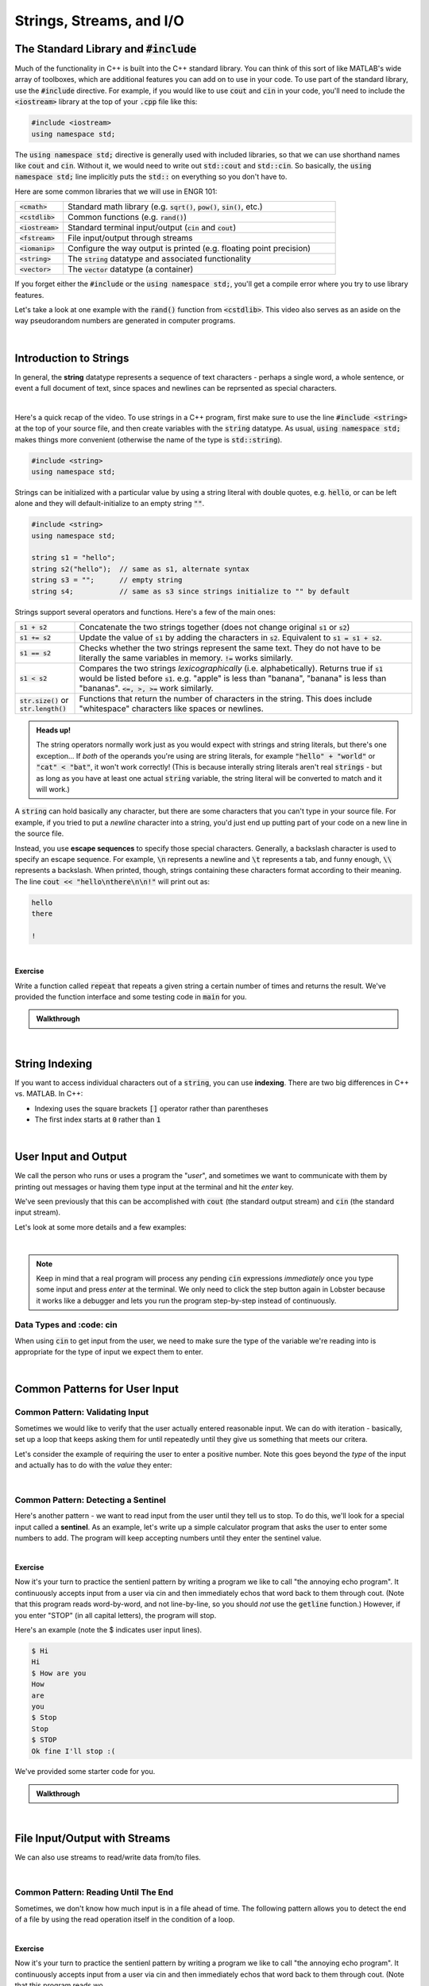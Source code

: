 .. qnum::
   :prefix: Q
   :start: 1

.. raw:: html

   <link rel="stylesheet" href="../_static/common/css/main2.css">
   <link rel="stylesheet" href="../_static/common/css/code2.css">
   <link rel="stylesheet" href="../_static/common/css/buttons2.css">
   <link rel="stylesheet" href="../_static/common/css/exercises2.css">
   <script src="../_static/common/js/common.js"></script>
   <script src="../_static/common/js/lobster-exercises2.bundle.js"></script>

.. raw:: html

   <style>
      .btn {
         margin: 0;
      }
      .tab-pane {
         padding: 0;
      }
   </style>

=========================
Strings, Streams, and I/O
=========================


.. TODO add an introduction

^^^^^^^^^^^^^^^^^^^^^^^^^^^^^^^^^^^^^^^^^
The Standard Library and :code:`#include`
^^^^^^^^^^^^^^^^^^^^^^^^^^^^^^^^^^^^^^^^^
.. section 2

Much of the functionality in C++ is built into the C++ standard library. You can think of this sort of like MATLAB's wide array of toolboxes, which are additional features you can add on to use in your code. To use part of the standard library, use the :code:`#include` directive. For example, if you would like to use :code:`cout` and :code:`cin` in your code, you'll need to include the :code:`<iostream>` library at the top of your :code:`.cpp` file like this:

.. code-block:: cpp

   #include <iostream>
   using namespace std;

The :code:`using namespace std;` directive is generally used with included libraries, so that we can use shorthand names like :code:`cout` and :code:`cin`. Without it, we would need to write out :code:`std::cout` and :code:`std::cin`. So basically, the :code:`using namespace std;` line implicitly puts the :code:`std::` on everything so you don't have to.

Here are some common libraries that we will use in ENGR 101:

.. list-table:: 
    :align: left
    :widths: 15 85

    * - :code:`<cmath>`

      - Standard math library (e.g. :code:`sqrt()`, :code:`pow()`, :code:`sin()`, etc.) 

    * - :code:`<cstdlib>`

      - Common functions (e.g. :code:`rand()`)

    * - :code:`<iostream>`

      - Standard terminal input/output (:code:`cin` and :code:`cout`)

    * - :code:`<fstream>`

      - File input/output through streams

    * - :code:`<iomanip>`

      - Configure the way output is printed (e.g. floating point precision)

    * - :code:`<string>`

      - The :code:`string` datatype and associated functionality

    * - :code:`<vector>`

      - The :code:`vector` datatype (a container)

If you forget either the :code:`#include` or the :code:`using namespace std;`, you'll get a compile error where you try to use library features.

Let's take a look at one example with the :code:`rand()` function from :code:`<cstdlib>`. This video also serves as an aside on the way pseudorandom numbers are generated in computer programs.

.. youtube:: 2I9ECdqANrk
   :divid: ch15_02_vid_libraries_and_rand
   :height: 315
   :width: 560
   :align: center

|


^^^^^^^^^^^^^^^^^^^^^^^
Introduction to Strings
^^^^^^^^^^^^^^^^^^^^^^^
.. section 3

In general, the **string** datatype represents a sequence of text characters - perhaps a single word, a whole sentence, or event a full document of text, since spaces and newlines can be reprsented as special characters.

.. youtube:: bHiUfnxg07U
   :divid: ch15_03_vid_intro_to_strings
   :height: 315
   :width: 560
   :align: center

|

Here's a quick recap of the video. To use strings in a C++ program, first make sure to use the line :code:`#include <string>` at the top of your source file, and then create variables with the :code:`string` datatype. As usual, :code:`using namespace std;` makes things more convenient (otherwise the name of the type is :code:`std::string`).

.. code-block:: cpp

   #include <string>
   using namespace std;

Strings can be initialized with a particular value by using a string literal with double quotes, e.g. :code:`hello`, or can be left alone and they will default-initialize to an empty string :code:`""`.

.. code-block:: cpp

   #include <string>
   using namespace std;

   string s1 = "hello";
   string s2("hello");  // same as s1, alternate syntax
   string s3 = "";      // empty string
   string s4;           // same as s3 since strings initialize to "" by default

Strings support several operators and functions. Here's a few of the main ones:

.. list-table:: 
    :align: left
    :widths: 15 85

    * - :code:`s1 + s2`

      - Concatenate the two strings together (does not change original :code:`s1` or :code:`s2`)

    * - :code:`s1 += s2`

      - Update the value of :code:`s1` by adding the characters in :code:`s2`. Equivalent to :code:`s1 = s1 + s2`.

    * - :code:`s1 == s2`

      - Checks whether the two strings represent the same text. They do not have to be literally the same variables in memory. :code:`!=` works similarly.

    * - :code:`s1 < s2`

      - Compares the two strings *lexicographically* (i.e. alphabetically). Returns true if :code:`s1` would be listed before :code:`s1`. e.g. "apple" is less than "banana", "banana" is less than "bananas". :code:`<=, >, >=` work similarly.

    * - :code:`str.size()` or :code:`str.length()`

      - Functions that return the number of characters in the string. This does include "whitespace" characters like spaces or newlines.

.. admonition:: Heads up!

   The string operators normally work just as you would expect with strings and string literals, but there's one exception... If *both* of the operands you're using are string literals, for example :code:`"hello" + "world"` or :code:`"cat" < "bat"`, it won't work correctly! (This is because interally string literals aren't real :code:`strings` - but as long as you have at least one actual :code:`string` variable, the string literal will be converted to match and it will work.)

A :code:`string` can hold basically any character, but there are some characters that you can't type in your source file. For example, if you tried to put a *newline* character into a string, you'd just end up putting part of your code on a new line in the source file.

Instead, you use **escape sequences** to specify those special characters. Generally, a backslash character is used to specify an escape sequence. For example, :code:`\n` represents a newline and :code:`\t` represents a tab, and funny enough, :code:`\\` represents a backslash. When printed, though, strings containing these characters format according to their meaning. The line :code:`cout << "hello\nthere\n\n!"` will print out as:

.. code-block:: none

   hello
   there

   !

|

**Exercise**

Write a function called :code:`repeat` that repeats a given string a certain number of times and returns the result. We've provided the function interface and some testing code in :code:`main` for you.

.. raw:: html

   <div class="lobster-ex" style="width: 600px; margin-left: auto; margin-right: auto">
      <div class="lobster-ex-project-name">ch15_ex_repeat</div>
      <div class="lobster-ex-complete-message">
         Well done! The secret word is "pumpkin".
      </div>
   </div>

.. fillintheblank:: ch15_03_ex_repeat
  :casei:

  Complete the Lobster exercise to reveal the *secret word*. Enter it here.
  
  |blank|

  - :pumpkin: Correct.
    :x: Incorrect. If you finished the exercise, please double check your spelling.

.. admonition:: Walkthrough

  .. reveal:: ch15_03_revealwt_repeat
  
    .. youtube:: tY71B08AEnM
      :divid: ch15_03_wt_repeat
      :height: 315
      :width: 560
      :align: center

|


^^^^^^^^^^^^^^^
String Indexing
^^^^^^^^^^^^^^^
.. section 4

If you want to access individual characters out of a :code:`string`, you can use **indexing**. There are two big differences in C++ vs. MATLAB. In C++:

- Indexing uses the square brackets :code:`[]` operator rather than parentheses
- The first index starts at :code:`0` rather than :code:`1`

.. youtube:: PSH7PczA5vk
   :divid: ch15_04_vid_string_indexing
   :height: 315
   :width: 560
   :align: center

|


^^^^^^^^^^^^^^^^^^^^^
User Input and Output
^^^^^^^^^^^^^^^^^^^^^
.. section 5

We call the person who runs or uses a program the "*user*", and sometimes we want to communicate with them by printing out messages or having them type input at the terminal and hit the *enter* key.

We've seen previously that this can be accomplished with :code:`cout` (the standard output stream) and :code:`cin` (the standard input stream).

Let's look at some more details and a few examples:

.. youtube:: RY4JDxlx-Kk
   :divid: ch15_05_vid_intro_to_user_io
   :height: 315
   :width: 560
   :align: center

|

.. admonition:: Note

   Keep in mind that a real program will process any pending :code:`cin` expressions *immediately* once you type some input and press *enter* at the terminal. We only need to click the step button again in Lobster because it works like a debugger and lets you run the program step-by-step instead of continuously.


-------------------------
Data Types and :code: cin
-------------------------

When using :code:`cin` to get input from the user, we need to make sure the type of the variable we're reading into is appropriate for the type of input we expect them to enter.

.. youtube:: 5M3-mGRsVss
   :divid: ch15_05_vid_intro_to_user_io
   :height: 315
   :width: 560
   :align: center

|


^^^^^^^^^^^^^^^^^^^^^^^^^^^^^^
Common Patterns for User Input
^^^^^^^^^^^^^^^^^^^^^^^^^^^^^^
.. section 6

--------------------------------
Common Pattern: Validating Input
--------------------------------

Sometimes we would like to verify that the user actually entered reasonable input. We can do with iteration - basically, set up a loop that keeps asking them for until repeatedly until they give us something that meets our critera.

Let's consider the example of requiring the user to enter a positive number. Note this goes beyond the *type* of the input and actually has to do with the *value* they enter:

.. youtube:: xWBXnb8ow7g
   :divid: ch15_06_vid_validating_input
   :height: 315
   :width: 560
   :align: center

|

------------------------------------
Common Pattern: Detecting a Sentinel
------------------------------------

Here's another pattern - we want to read input from the user until they tell us to stop. To do this, we'll look for a special input called a **sentinel**. As an example, let's write up a simple calculator program that asks the user to enter some numbers to add. The program will keep accepting numbers until they enter the sentinel value.

.. youtube:: Wy2VUXwoRSo
   :divid: ch15_06_vid_sentinel
   :height: 315
   :width: 560
   :align: center

|

**Exercise**

Now it's your turn to practice the sentienl pattern by writing a program we like to call "the annoying echo program". It continuously accepts input from a user via cin and then immediately echos that word back to them through cout. (Note that this program reads word-by-word, and not line-by-line, so you should *not* use the :code:`getline` function.) However, if you enter "STOP" (in all capital letters), the program will stop.

Here's an example (note the $ indicates user input lines).

.. code-block:: console

  $ Hi
  Hi
  $ How are you
  How
  are
  you
  $ Stop
  Stop
  $ STOP
  Ok fine I'll stop :(

We've provided some starter code for you.



.. raw:: html

   <div class="lobster-ex" style="width: 600px; margin-left: auto; margin-right: auto">
      <div class="lobster-ex-project-name">ch15_ex_echo</div>
      <div class="lobster-ex-complete-message">
         Well done! The secret word is "echo".
      </div>
   </div>

.. fillintheblank:: ch13_02_ex_while_loops
  :casei:

  Complete the Lobster exercise to reveal the *secret word*. Enter it here.
  
  |blank|

  - :echo: Correct.
    :x: Incorrect. If you finished the exercise, please double check your spelling.

.. admonition:: Walkthrough

  .. reveal:: ch15_06_revealwt_echo
  
    .. youtube:: 8hTlmoJkZ4g
      :divid: ch15_06_wt_echo
      :height: 315
      :width: 560
      :align: center

|



^^^^^^^^^^^^^^^^^^^^^^^^^^^^^^
File Input/Output with Streams
^^^^^^^^^^^^^^^^^^^^^^^^^^^^^^
.. section 7

We can also use streams to read/write data from/to files.

.. youtube:: X_rhfJBt54I
   :divid: ch15_07_vid_file_streams
   :height: 315
   :width: 560
   :align: center

|

-------------------------------------
Common Pattern: Reading Until The End
-------------------------------------

Sometimes, we don't know how much input is in a file ahead of time. The following pattern allows you to detect the end of a file by using the read operation itself in the condition of a loop.

.. youtube:: yTOl6FEAD4k
   :divid: ch15_07_vid_file_streams
   :height: 315
   :width: 560
   :align: center

|




**Exercise**

Now it's your turn to practice the sentienl pattern by writing a program we like to call "the annoying echo program". It continuously accepts input from a user via cin and then immediately echos that word back to them through cout. (Note that this program reads wo



